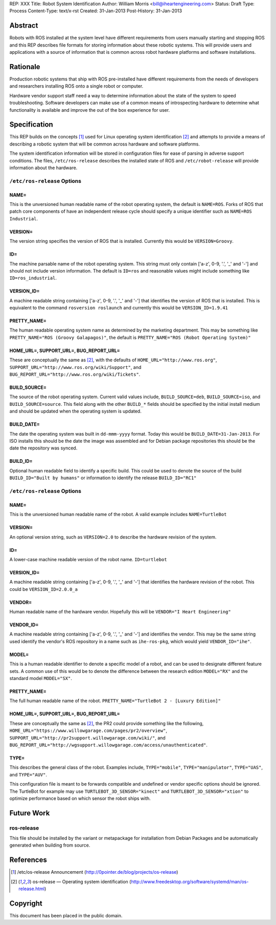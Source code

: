 REP: XXX
Title: Robot System Identification
Author: William Morris <bill@iheartengineering.com>
Status: Draft
Type: Process
Content-Type: text/x-rst
Created: 31-Jan-2013
Post-History: 31-Jan-2013


Abstract
========

Robots with ROS installed at the system level have different requirements from users manually starting and stopping ROS and this REP describes file formats for storing information about these robotic systems. This will provide users and applications with a source of information that is common across robot hardware platforms and software installations.

Rationale
=========

Production robotic systems that ship with ROS pre-installed have different requirements from the needs of developers and researchers installing ROS onto a single robot or computer.

Hardware vendor support staff need a way to determine information about the state of the system to speed troubleshooting. Software developers can make use of a common means of introspecting hardware to determine what functionality is available and improve the out of the box experience for user.

Specification
=============

This REP builds on the concepts [1]_ used for Linux operating system identification [2]_ and attempts to provide a means of describing a robotic system that will be common across hardware and software platforms.

The system identification information will be stored in configuration files for ease of parsing in adverse support conditions. The files, ``/etc/ros-release`` describes the installed state of ROS and ``/etc/robot-release`` will provide information about the hardware.

``/etc/ros-release`` Options
-------

NAME=
'''''

This is the unversioned human readable name of the robot operating system, the default is ``NAME=ROS``. Forks of ROS that patch core components of have an independent release cycle should specify a unique identifier such as ``NAME=ROS Industrial``.

VERSION=
''''''''

The version string specifies the version of ROS that is installed. Currently this would be ``VERSION=Groovy``. 

ID=
'''

The machine parsable name of the robot operating system. This string must only contain ['a-z', 0-9, '.', '_' and '-'] and should not include version information. The default is ``ID=ros`` and reasonable values might include something like ``ID=ros_industrial``.

VERSION_ID=
'''''''''''

A machine readable string containing ['a-z', 0-9, '.', '_' and '-'] that identifies the version of ROS that is installed. This is equivalent to the command ``rosversion roslaunch`` and currently this would be ``VERSION_ID=1.9.41`` 

PRETTY_NAME=
''''''''''''

The human readable operating system name as determined by the marketing department. This may be something like ``PRETTY_NAME="ROS (Groovy Galapagos)"``, the default is ``PRETTY_NAME="ROS (Robot Operating System)"``

HOME_URL=, SUPPORT_URL=, BUG_REPORT_URL=
''''''''''''''''''''''''''''''''''''''''

These are conceptually the same as [2]_, with the defaults of ``HOME_URL="http://www.ros.org"``, ``SUPPORT_URL="http://www.ros.org/wiki/Support"``, and ``BUG_REPORT_URL="http://www.ros.org/wiki/Tickets"``.

BUILD_SOURCE=
'''''''''''''

The source of the robot operating system. Current valid values include, ``BUILD_SOURCE=deb``, ``BUILD_SOURCE=iso``, and ``BUILD_SOURCE=source``. This field along with the other ``BUILD_*`` fields should be specified by the initial install medium and should be updated when the operating system is updated.

BUILD_DATE=
'''''''''''''

The date the operating system was built in ``dd-mmm-yyyy`` format. Today this would be ``BUILD_DATE=31-Jan-2013``. For ISO installs this should be the date the image was assembled and for Debian package repositories this should be the date the repository was synced.

BUILD_ID=
'''''''''

Optional human readable field to identify a specific build. This could be used to denote the source of the build ``BUILD_ID="Built by humans"`` or information to identify the release ``BUILD_ID="RC1"``

``/etc/ros-release`` Options
-------

NAME=
'''''

This is the unversioned human readable name of the robot. A valid example includes ``NAME=TurtleBot``

VERSION=
''''''''

An optional version string, such as ``VERSION=2.0`` to describe the hardware revision of the system.

ID=
'''

A lower-case machine readable version of the robot name. ``ID=turtlebot`` 

VERSION_ID=
'''''''''''

A machine readable string containing ['a-z', 0-9, '.', '_' and '-'] that identifies the hardware revision of the robot. This could be ``VERSION_ID=2.0.0_a`` 

VENDOR=
'''''''

Human readable name of the hardware vendor. Hopefully this will be ``VENDOR="I Heart Engineering"``

VENDOR_ID=
''''''''''

A machine readable string containing ['a-z', 0-9, '.', '_' and '-'] and identifies the vendor. This may be the same string used identify the vendor's ROS repository in a name such as ``ihe-ros-pkg``, which would yield ``VENDOR_ID="ihe"``.

MODEL=
''''''

This is a human readable identifier to denote a specific model of a robot, and can be used to designate different feature sets. A common use of this would be to denote the difference between the research edition ``MODEL="RX"`` and the standard model ``MODEL="SX"``.

PRETTY_NAME=
''''''''''''

The full human readable name of the robot. ``PRETTY_NAME="TurtleBot 2 - [Luxury Edition]"``

HOME_URL=, SUPPORT_URL=, BUG_REPORT_URL=
''''''''''''''''''''''''''''''''''''''''

These are conceptually the same as [2]_, the PR2 could provide something like the following, ``HOME_URL="https://www.willowgarage.com/pages/pr2/overview"``, ``SUPPORT_URL="http://pr2support.willowgarage.com/wiki/"``, and ``BUG_REPORT_URL="http://wgsupport.willowgarage.com/access/unauthenticated"``.

TYPE=
'''''

This describes the general class of the robot. Examples include, ``TYPE="mobile"``, ``TYPE="manipulator"``, ``TYPE="UAS"``, and ``TYPE="AUV"``.

This configuration file is meant to be forwards compatible and undefined or vendor specific options should be ignored. The TurtleBot for example may use ``TURTLEBOT_3D_SENSOR="kinect"`` and ``TURTLEBOT_3D_SENSOR="xtion"`` to optimize performance based on which sensor the robot ships with.

Future Work
===========

ros-release
-----------
This file should be installed by the variant or metapackage for installation from Debian Packages and be automatically generated when building from source.

References
==========

.. [1] /etc/os-release Announcement
   (http://0pointer.de/blog/projects/os-release)
.. [2] os-release — Operating system identification
   (http://www.freedesktop.org/software/systemd/man/os-release.html)

Copyright
=========

This document has been placed in the public domain.



..
   Local Variables:
   mode: indented-text
   indent-tabs-mode: nil
   sentence-end-double-space: t
   fill-column: 70
   coding: utf-8
   End:
